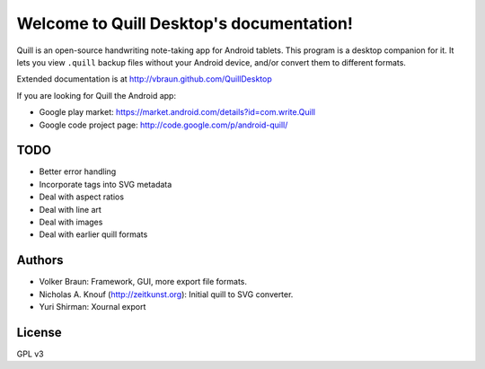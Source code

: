 Welcome to Quill Desktop's documentation!
=========================================

Quill is an open-source handwriting note-taking app for Android
tablets. This program is a desktop companion for it. It lets you view
``.quill`` backup files without your Android device, and/or convert
them to different formats.

Extended documentation is at http://vbraun.github.com/QuillDesktop

If you are looking for Quill the Android app:

* Google play market: https://market.android.com/details?id=com.write.Quill
* Google code project page: http://code.google.com/p/android-quill/


TODO
----

* Better error handling

* Incorporate tags into SVG metadata

* Deal with aspect ratios

* Deal with line art

* Deal with images

* Deal with earlier quill formats


Authors
-------

* Volker Braun: Framework, GUI, more export file formats.
* Nicholas A. Knouf (http://zeitkunst.org): Initial quill to SVG
  converter.
* Yuri Shirman: Xournal export

License
-------

GPL v3
